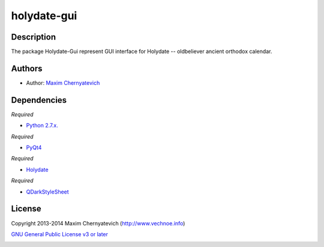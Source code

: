 ============
holydate-gui
============

Description
===========
The package Holydate-Gui represent
GUI interface for Holydate -- oldbeliever
ancient orthodox calendar.

Authors
=======

* Author: `Maxim Chernyatevich`_

.. _`Maxim Chernyatevich`: https://github.com/vechnoe


Dependencies
============

*Required*

* `Python 2.7.x. <http://python.org/download/>`_

*Required*

* `PyQt4 <https://pypi.python.org/pypi/PyQt4/>`_

*Required*

* `Holydate <https://pypi.python.org/pypi/holydate/>`_

*Required*

* `QDarkStyleSheet <https://github.com/ColinDuquesnoy/QDarkStyleSheet/>`_

License
=======

Copyright 2013-2014 Maxim Chernyatevich (http://www.vechnoe.info)

`GNU General Public License v3 or later <http://www.gnu.org/licenses/>`_


.. image:: https://d2weczhvl823v0.cloudfront.net/vechnoe/holydate-gui/trend.png
   :alt: Bitdeli badge
   :target: https://bitdeli.com/free

